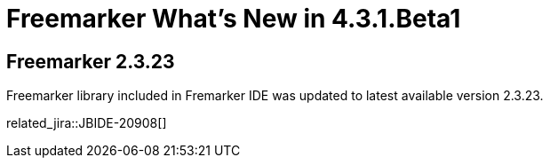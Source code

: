 = Freemarker What's New in 4.3.1.Beta1
:page-layout: whatsnew
:page-component_id: freemarker
:page-component_version: 4.3.1.Beta1
:page-product_id: jbt_core
:page-product_version: 4.3.1.Beta1

== Freemarker 2.3.23

Freemarker library included in Fremarker IDE was updated to latest available version 2.3.23.

related_jira::JBIDE-20908[]